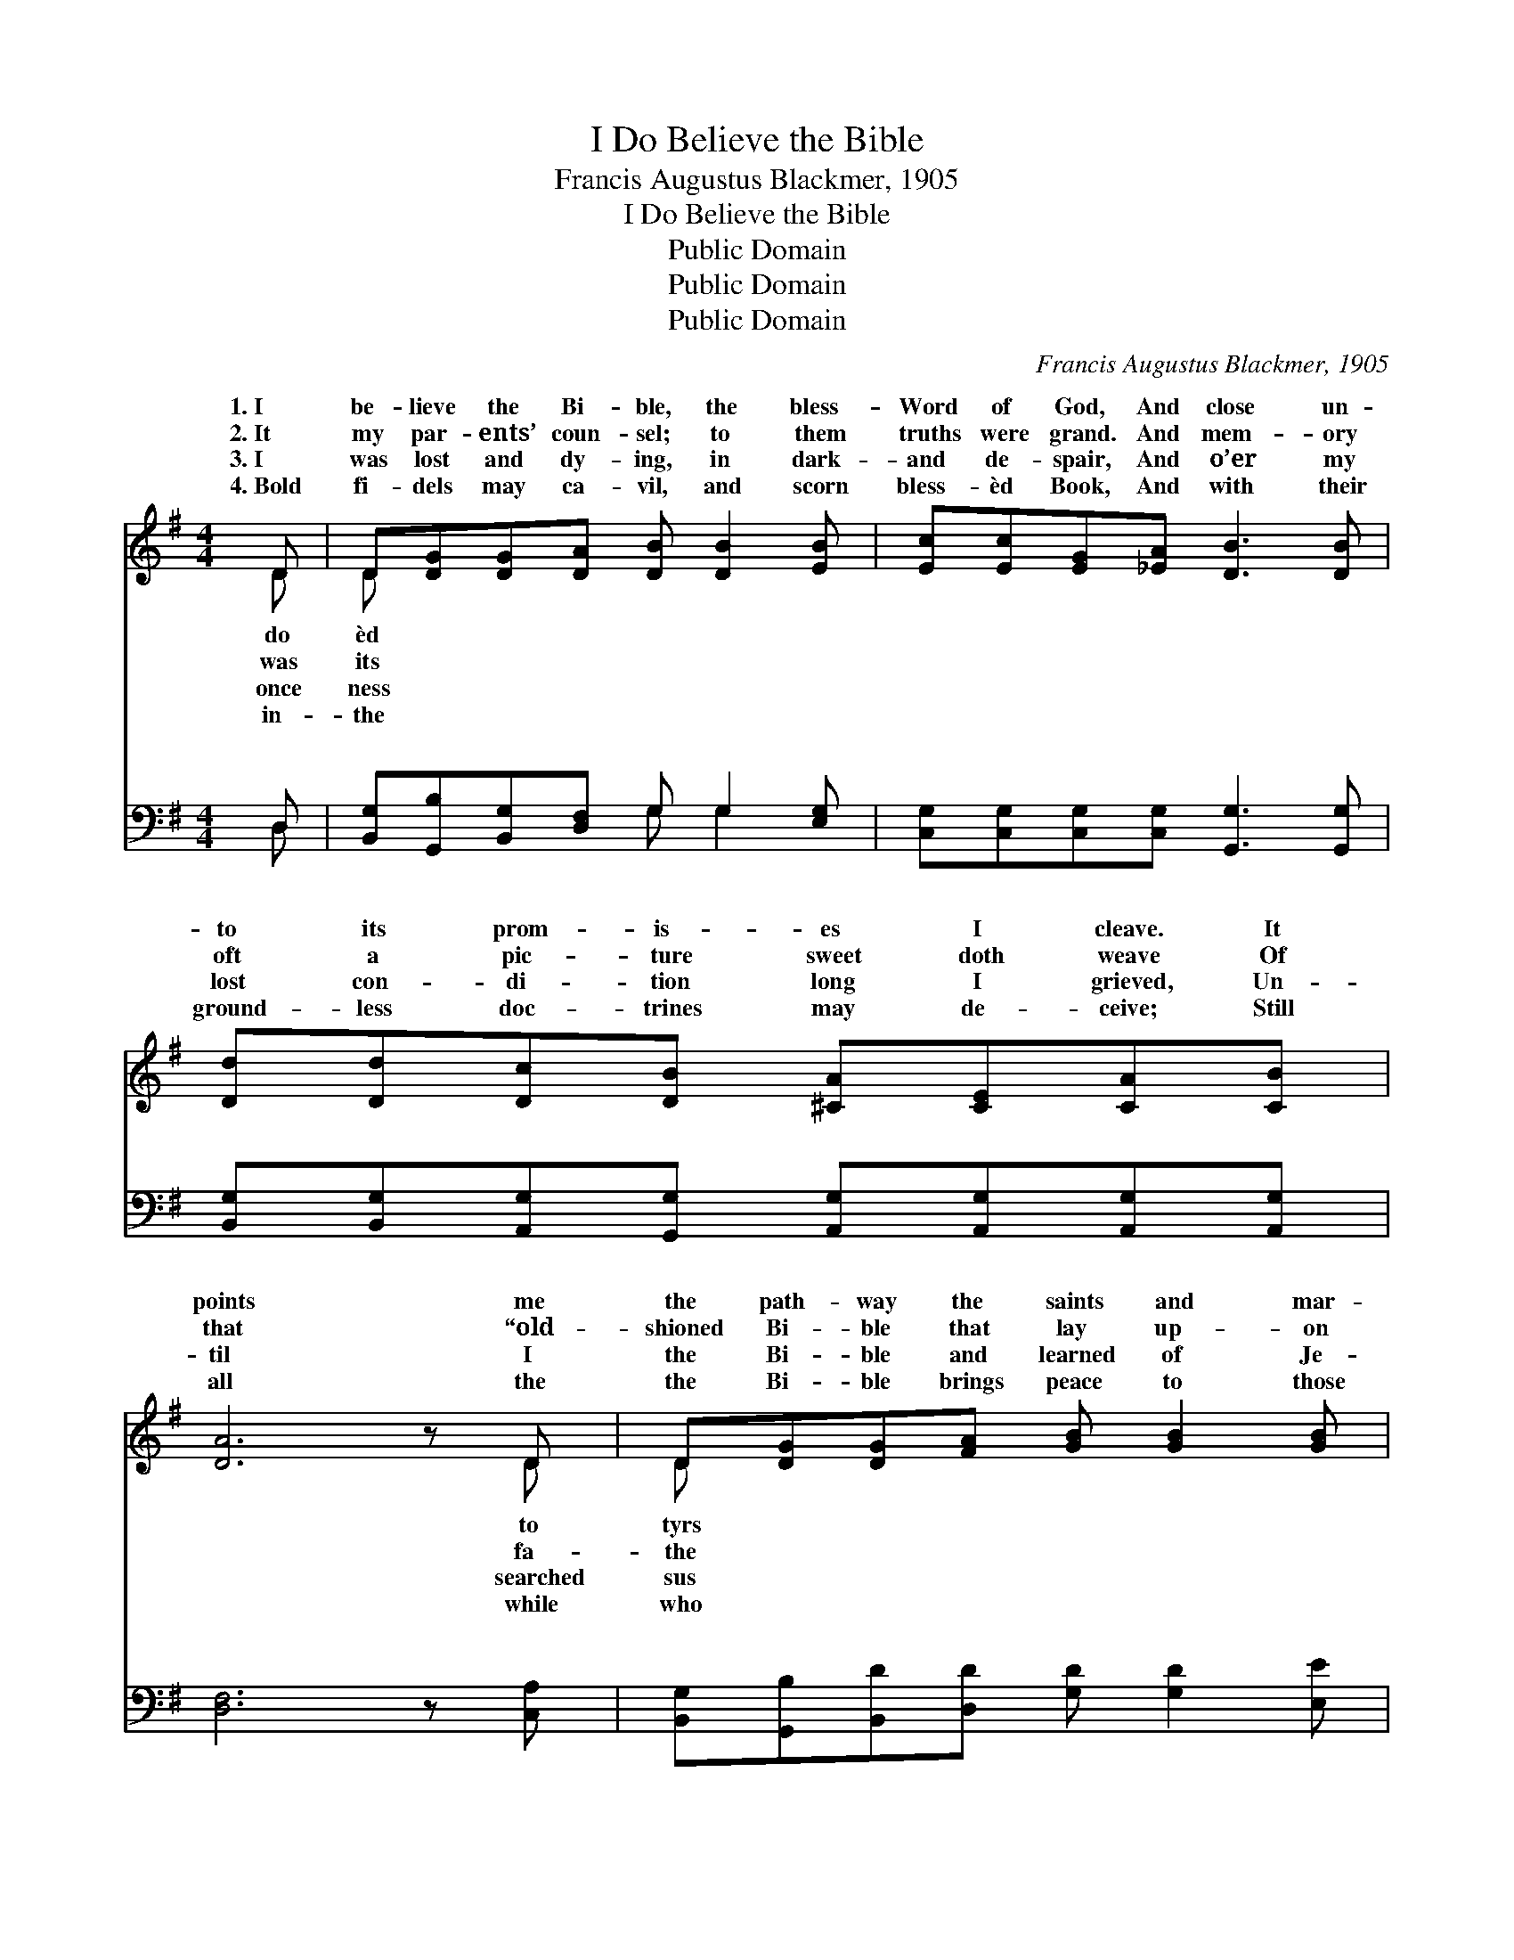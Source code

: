 X:1
T:I Do Believe the Bible
T:Francis Augustus Blackmer, 1905
T:I Do Believe the Bible
T:Public Domain
T:Public Domain
T:Public Domain
C:Francis Augustus Blackmer, 1905
Z:Public Domain
%%score ( 1 2 ) ( 3 4 )
L:1/8
M:4/4
K:G
V:1 treble 
V:2 treble 
V:3 bass 
V:4 bass 
V:1
 D | D[DG][DG][DA] [DB] [DB]2 [EB] | [Ec][Ec][EG][_EA] [DB]3 [DB] | %3
w: 1.~I|be- lieve the Bi- ble, the bless-|Word of God, And close un-|
w: 2.~It|my par- ents’ coun- sel; to them|truths were grand. And mem- ory|
w: 3.~I|was lost and dy- ing, in dark-|and de- spair, And o’er my|
w: 4.~Bold|fi- dels may ca- vil, and scorn|bless- èd Book, And with their|
 [Dd][Dd][Dc][DB] [^CA][CE][CA][CB] | [DA]6 z D | D[DG][DG][FA] [GB] [GB]2 [GB] | %6
w: to its prom- is- es I cleave. It|points me|the path- way the saints and mar-|
w: oft a pic- ture sweet doth weave Of|that “old-|shioned Bi- ble that lay up- on|
w: lost con- di- tion long I grieved, Un-|til I|the Bi- ble and learned of Je-|
w: ground- less doc- trines may de- ceive; Still|all the|the Bi- ble brings peace to those|
 [Gc][Gc]G[GA] [GB]3 [GB] | [Gd][Gd][Fc][GB] [EA] [CE]2 [CE] | [B,D]2 [DF]2 [DG]3 || %9
w: trod, My Fa- ther is its|thor, and I be- lieve. * *||
w: stand,” In life, in death, it|them, and I be- lieve. * *||
w: there, Who sweet- ly blest and|me when I be- lieved. * *||
w: look With faith up- on its|es, and I be- lieve. * *||
"^Refrain" [B,B] | [Dd]3 [B,B] [Dd]3 B | AG[EG][CE] [EG]3 [Cc] | [Ee]3 [Cc] [Ee]3 [Gc] | %13
w: ||||
w: ||||
w: ||||
w: ||||
 [Gd][Gd][Fd][GB] [FA]3 [GB] | [Gd][Gd][Gd][GB] [FA] [DG]2 [DA] | [CB][EG][^DF][EG] [CE] =D2 D | %16
w: |||
w: |||
w: |||
w: |||
 D[DG][DG][FA] [GB] [Gd]2 [Gc] | .[GB]2 .[FA]2 [DG]3 |] %18
w: ||
w: ||
w: ||
w: ||
V:2
 D | D x7 | x8 | x8 | x7 D | D x7 | x2 G x5 | x8 | x7 || x | x7 B | AG x6 | x8 | x8 | x8 | %15
w: do|èd|||to|tyrs|au-|||||||||
w: was|its|||fa-|the|cheered|||||||||
w: once|ness|||searched|sus|saved|||||||||
w: in-|the|||while|who|pag-|||||||||
 x5 D2 D | D x7 | x7 |] %18
w: |||
w: |||
w: |||
w: |||
V:3
 D, | [B,,G,][G,,B,][B,,G,][D,F,] G, G,2 [E,G,] | [C,G,][C,G,][C,G,][C,G,] [G,,G,]3 [G,,G,] | %3
w: ~|~ ~ ~ ~ ~ ~ ~|~ ~ ~ ~ ~ ~|
 [B,,G,][B,,G,][A,,G,][G,,G,] [A,,G,][A,,G,][A,,G,][A,,G,] | [D,F,]6 z [C,A,] | %5
w: ~ ~ ~ ~ ~ ~ ~ ~|~ ~|
 [B,,G,][G,,B,][B,,D][D,D] [G,D] [G,D]2 [E,E] | [C,E][C,E][C,E][C,_E] [G,,D]3 [G,D] | %7
w: ~ ~ ~ ~ ~ ~ ~|~ ~ ~ ~ ~ ~|
 [G,B,][G,B,][D,A,][E,G,] [C,G,] [C,G,]2 [C,G,] | [D,G,]2 [D,A,]2 [G,,B,]3 || [B,,B,] | %10
w: ~ ~ ~ ~ ~ ~ ~|Yes, I be-|lieve|
 [D,D]3 [B,,B,] [D,D]3 B, | A,G,[C,G,][C,G,] [C,G,]3 [C,C] | [E,E]3 [C,C] [E,E]3 [CE] | %13
w: the bless- èd Word|God, It marks the paths His|all have trod; The|
 [B,D][B,D][A,D][G,D] [D,D]3 [G,D] | [G,B,][G,B,][G,B,][G,D] [D,C] [G,B,]2 [B,,G,] | %15
w: sto- ry, from cre- a- tion,|all thro’ to “Re- ve- la- tion,”|
 [C,E,][C,G,][C,G,][C,G,] [G,,C] [G,,B,]2 [C,A,] | %16
w: Bears proof of in- spir- a- tion,|
 [B,,G,][G,,B,][B,,D][D,D] [G,D] [B,,=F]2 [A,,E] | .[D,D]2 .[D,C]2 [G,,B,]3 |] %18
w: and I be- lieve. * * *||
V:4
 D, | x4 G, G,2 x | x8 | x8 | x8 | x8 | x8 | x8 | x7 || x | x7 B, | A,G, x6 | x8 | x8 | x8 | x8 | %16
w: ~|~ ~|||||||||of|peo- ple|||||
 x8 | x7 |] %18
w: ||


